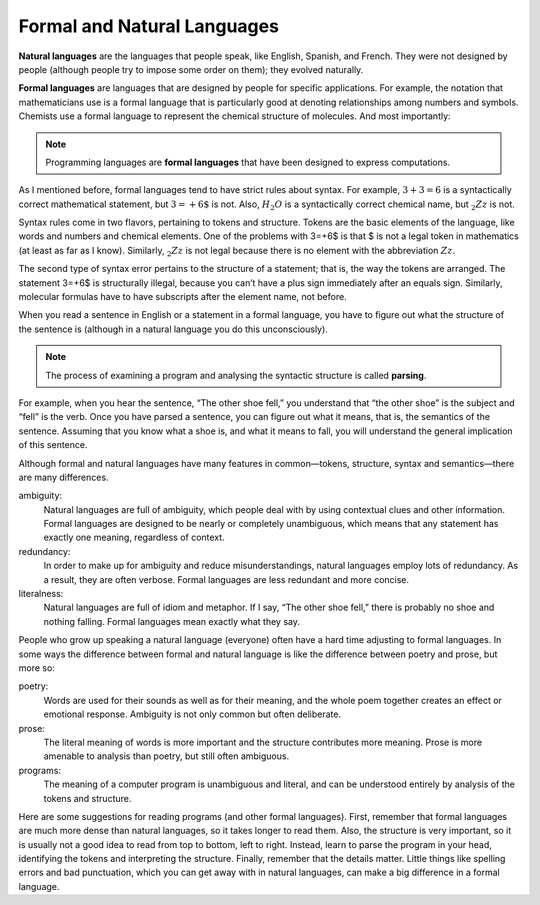 .. _formal:

Formal and Natural Languages
----------------------------

.. index::
   single: natural language

**Natural languages** are the languages that people speak, like English,
Spanish, and French. They were not designed by people (although people
try to impose some order on them); they evolved naturally.

.. index::
   single: formal language
   
**Formal languages** are languages that are designed by people for
specific applications. For example, the notation that mathematicians use
is a formal language that is particularly good at denoting relationships
among numbers and symbols. Chemists use a formal language to represent
the chemical structure of molecules. And most importantly:

.. Note::
   Programming languages are **formal languages** that have been designed
   to express computations.

As I mentioned before, formal languages tend to have strict rules about
syntax. For example, :math:`3+3=6` is a syntactically correct
mathematical statement, but :math:`3=+6\$` is not. Also, :math:`H_2O` is
a syntactically correct chemical name, but :math:`_2Zz` is not.

Syntax rules come in two flavors, pertaining to tokens and structure.
Tokens are the basic elements of the language, like words and numbers
and chemical elements. One of the problems with 3=+6$ is that $ is not a
legal token in mathematics (at least as far as I know). Similarly,
:math:`_2Zz` is not legal because there is no element with the
abbreviation :math:`Zz`.

The second type of syntax error pertains to the structure of a
statement; that is, the way the tokens are arranged. The statement 3=+6$
is structurally illegal, because you can’t have a plus sign immediately
after an equals sign. Similarly, molecular formulas have to have
subscripts after the element name, not before.

When you read a sentence in English or a statement in a formal language,
you have to figure out what the structure of the sentence is (although
in a natural language you do this unconsciously). 

.. index::
   single: parse

.. note::
   The process of examining a program and analysing the syntactic structure
   is called **parsing**.

For example, when you hear the sentence, “The other shoe fell,” you
understand that “the other shoe” is the subject and “fell” is the verb.
Once you have parsed a sentence, you can figure out what it means, that
is, the semantics of the sentence. Assuming that you know what a shoe
is, and what it means to fall, you will understand the general
implication of this sentence.

Although formal and natural languages have many features in
common—tokens, structure, syntax and semantics—there are many
differences.

ambiguity:
    Natural languages are full of ambiguity, which people deal with by
    using contextual clues and other information. Formal languages are
    designed to be nearly or completely unambiguous, which means that
    any statement has exactly one meaning, regardless of context.

redundancy:
    In order to make up for ambiguity and reduce misunderstandings,
    natural languages employ lots of redundancy. As a result, they are
    often verbose. Formal languages are less redundant and more concise.

literalness:
    Natural languages are full of idiom and metaphor. If I say, “The
    other shoe fell,” there is probably no shoe and nothing falling.
    Formal languages mean exactly what they say.

People who grow up speaking a natural language (everyone) often have a
hard time adjusting to formal languages. In some ways the difference
between formal and natural language is like the difference between
poetry and prose, but more so:

poetry:
    Words are used for their sounds as well as for their meaning, and
    the whole poem together creates an effect or emotional response.
    Ambiguity is not only common but often deliberate.

prose:
    The literal meaning of words is more important and the structure
    contributes more meaning. Prose is more amenable to analysis than
    poetry, but still often ambiguous.

programs:
    The meaning of a computer program is unambiguous and literal, and
    can be understood entirely by analysis of the tokens and structure.

Here are some suggestions for reading programs (and other formal
languages). First, remember that formal languages are much more dense
than natural languages, so it takes longer to read them. Also, the
structure is very important, so it is usually not a good idea to read
from top to bottom, left to right. Instead, learn to parse the program
in your head, identifying the tokens and interpreting the structure.
Finally, remember that the details matter. Little things like spelling
errors and bad punctuation, which you can get away with in natural
languages, can make a big difference in a formal language.


.. mchoice:: formal_natural_1
   :multiple_answers:
   :answer_a: C++
   :answer_b: scientific notation
   :answer_c: Mandarin
   :answer_d: English
   :answer_e: chemical formulas
   :correct: a,b,e
   :feedback_a: All programming languages are formal languages!
   :feedback_b: Scientific notation is designed to denote large numbers.
   :feedback_c: Mandarin is a natural language.
   :feedback_d: English is a natural language.
   :feedback_e: Chemical formulas represent what elements a compound is made of! For example CO2 is is carbon dioxide!

   **Multiple Response** Select all **formal** languages from the choices below.


.. fillintheblank:: formal_natural_2

   Analyzing the structure of a sentence or a program is called |blank|.
    
   - :[Pp][Aa][Rr][Ss][Ii][Nn][Gg]: Correct!
     :.*: Try again!


.. dragndrop:: formal_natural_3
   :feedback: Try again!
   :match_1: ambiguity|||being unclear and open to interpretation
   :match_2: redundancy|||being repetetive to get the point across
   :match_3: literalness|||meaning exactly what is said, nothing more

   Match each term to an example of it!

.. dragndrop:: formal_natural_4
   :feedback: Try again!
   :match_1: ambiguity||| I rode a black horse in red jacket.
   :match_2: redundancy|||I rode a black horse and I wore a red jacket.
   :match_3: literalness||| Give me a cup of water.

   Match each term to an example of it!

.. mchoice:: formal_natural_5
   :multiple_answers:
   :answer_a: ambiguous
   :answer_b: redundant
   :answer_c: literal
   :answer_d: verbose
   :answer_e: concise
   :correct: c,e
   :feedback_a: Formal languages are designed to be unambiguous, so that each statement has only one meaning.
   :feedback_b: Formal language is straight to the point.
   :feedback_c: Formal languages mean exactly what they say.
   :feedback_d: Formal language is straight to the point.
   :feedback_e: Formal language is straight to the point.

   **Multiple Response** Formal languages are...